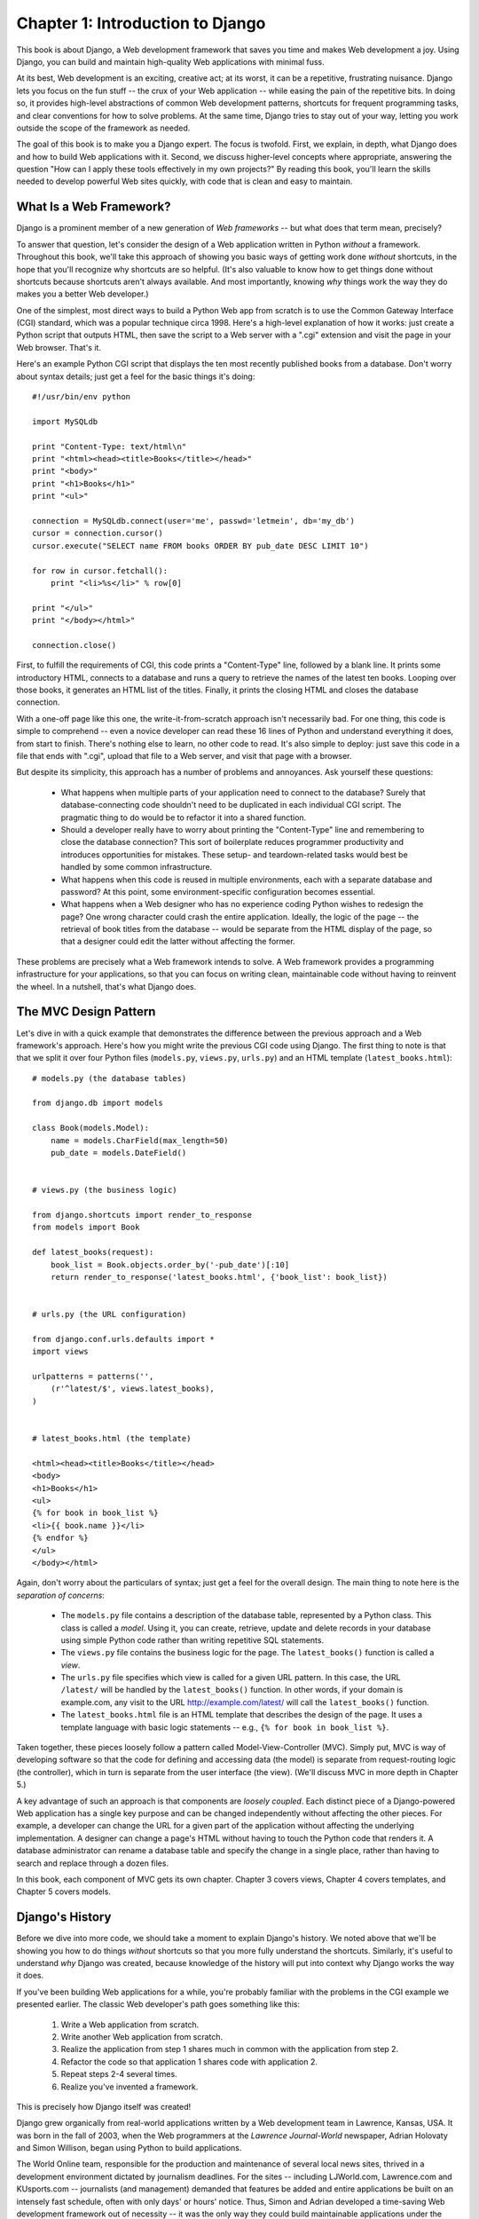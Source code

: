 =================================
Chapter 1: Introduction to Django
=================================

This book is about Django, a Web development framework that saves you time
and makes Web development a joy. Using Django, you can build and maintain
high-quality Web applications with minimal fuss.

At its best, Web development is an exciting, creative act; at its worst,
it can be a repetitive, frustrating nuisance. Django lets you focus on the fun
stuff -- the crux of your Web application -- while easing the pain of the
repetitive bits. In doing so, it provides high-level abstractions of common
Web development patterns, shortcuts for frequent programming tasks, and
clear conventions for how to solve problems. At the same time, Django tries to
stay out of your way, letting you work outside the scope of the framework as
needed.

The goal of this book is to make you a Django expert. The focus is twofold.
First, we explain, in depth, what Django does and how to build Web
applications with it. Second, we discuss higher-level concepts where
appropriate, answering the question "How can I apply these tools effectively
in my own projects?" By reading this book, you'll learn the skills needed to
develop powerful Web sites quickly, with code that is clean and easy to
maintain.

What Is a Web Framework?
========================

Django is a prominent member of a new generation of *Web frameworks* -- but
what does that term mean, precisely?

To answer that question, let's consider the design of a Web application written
in Python *without* a framework. Throughout this book, we'll take this approach
of showing you basic ways of getting work done *without* shortcuts, in the hope
that you'll recognize why shortcuts are so helpful. (It's also valuable to know
how to get things done without shortcuts because shortcuts aren't always
available. And most importantly, knowing *why* things work the way they do
makes you a better Web developer.)

One of the simplest, most direct ways to build a Python Web app from scratch is
to use the Common Gateway Interface (CGI) standard, which was a popular
technique circa 1998. Here's a high-level explanation of how it works: just
create a Python script that outputs HTML, then save the script to a Web server
with a ".cgi" extension and visit the page in your Web browser. That's it.

Here's an example Python CGI script that displays the ten most recently
published books from a database. Don't worry about syntax details; just get a
feel for the basic things it's doing::

    #!/usr/bin/env python

    import MySQLdb

    print "Content-Type: text/html\n"
    print "<html><head><title>Books</title></head>"
    print "<body>"
    print "<h1>Books</h1>"
    print "<ul>"

    connection = MySQLdb.connect(user='me', passwd='letmein', db='my_db')
    cursor = connection.cursor()
    cursor.execute("SELECT name FROM books ORDER BY pub_date DESC LIMIT 10")

    for row in cursor.fetchall():
        print "<li>%s</li>" % row[0]

    print "</ul>"
    print "</body></html>"

    connection.close()

First, to fulfill the requirements of CGI, this code prints a "Content-Type"
line, followed by a blank line. It prints some introductory HTML, connects to a
database and runs a query to retrieve the names of the latest ten books.
Looping over those books, it generates an HTML list of the titles. Finally, it
prints the closing HTML and closes the database connection.

With a one-off page like this one, the write-it-from-scratch approach isn't
necessarily bad. For one thing, this code is simple to comprehend -- even a
novice developer can read these 16 lines of Python and understand everything it
does, from start to finish. There's nothing else to learn, no other code to
read. It's also simple to deploy: just save this code in a file that ends with
".cgi", upload that file to a Web server, and visit that page with a browser.

But despite its simplicity, this approach has a number of problems and
annoyances. Ask yourself these questions:

    * What happens when multiple parts of your application need to connect to
      the database? Surely that database-connecting code shouldn't need to be
      duplicated in each individual CGI script. The pragmatic thing to do would
      be to refactor it into a shared function.

    * Should a developer really have to worry about printing the
      "Content-Type" line and remembering to close the database connection?
      This sort of boilerplate reduces programmer productivity and introduces
      opportunities for mistakes. These setup- and teardown-related tasks would
      best be handled by some common infrastructure.

    * What happens when this code is reused in multiple environments, each with
      a separate database and password? At this point, some
      environment-specific configuration becomes essential.

    * What happens when a Web designer who has no experience coding Python
      wishes to redesign the page? One wrong character could crash the entire
      application. Ideally, the logic of the page -- the retrieval of book
      titles from the database -- would be separate from the HTML display of
      the page, so that a designer could edit the latter without affecting the
      former.

These problems are precisely what a Web framework intends to solve. A Web
framework provides a programming infrastructure for your applications, so that
you can focus on writing clean, maintainable code without having to reinvent
the wheel. In a nutshell, that's what Django does.

The MVC Design Pattern
======================

Let's dive in with a quick example that demonstrates the difference between the
previous approach and a Web framework's approach. Here's how you might write
the previous CGI code using Django. The first thing to note is that that we
split it over four Python files (``models.py``, ``views.py``, ``urls.py``) and
an HTML template (``latest_books.html``)::

    # models.py (the database tables)

    from django.db import models

    class Book(models.Model):
        name = models.CharField(max_length=50)
        pub_date = models.DateField()


    # views.py (the business logic)

    from django.shortcuts import render_to_response
    from models import Book

    def latest_books(request):
        book_list = Book.objects.order_by('-pub_date')[:10]
        return render_to_response('latest_books.html', {'book_list': book_list})


    # urls.py (the URL configuration)

    from django.conf.urls.defaults import *
    import views

    urlpatterns = patterns('',
        (r'^latest/$', views.latest_books),
    )


    # latest_books.html (the template)

    <html><head><title>Books</title></head>
    <body>
    <h1>Books</h1>
    <ul>
    {% for book in book_list %}
    <li>{{ book.name }}</li>
    {% endfor %}
    </ul>
    </body></html>

Again, don't worry about the particulars of syntax; just get a feel for the
overall design. The main thing to note here is the *separation of concerns*:

    * The ``models.py`` file contains a description of the database table,
      represented by a Python class. This class is called a *model*. Using it,
      you can create, retrieve, update and delete records in your database
      using simple Python code rather than writing repetitive SQL statements.

    * The ``views.py`` file contains the business logic for the page. The
      ``latest_books()`` function is called a *view*.

    * The ``urls.py`` file specifies which view is called for a given URL
      pattern. In this case, the URL ``/latest/`` will be handled by the
      ``latest_books()`` function. In other words, if your domain is
      example.com, any visit to the URL http://example.com/latest/ will call
      the ``latest_books()`` function.

    * The ``latest_books.html`` file is an HTML template that describes the
      design of the page. It uses a template language with basic logic
      statements -- e.g., ``{% for book in book_list %}``.

Taken together, these pieces loosely follow a pattern called
Model-View-Controller (MVC). Simply put, MVC is way of developing software so
that the code for defining and accessing data (the model) is separate from
request-routing logic (the controller), which in turn is separate from the user
interface (the view). (We'll discuss MVC in more depth in Chapter 5.)

A key advantage of such an approach is that components are *loosely coupled*.
Each distinct piece of a Django-powered Web application has a single key
purpose and can be changed independently without affecting the other pieces.
For example, a developer can change the URL for a given part of the application
without affecting the underlying implementation. A designer can change a page's
HTML without having to touch the Python code that renders it. A database
administrator can rename a database table and specify the change in a single
place, rather than having to search and replace through a dozen files.

In this book, each component of MVC gets its own chapter. Chapter 3 covers
views, Chapter 4 covers templates, and Chapter 5 covers models.

Django's History
================

Before we dive into more code, we should take a moment to explain Django's
history. We noted above that we'll be showing you how to do things *without*
shortcuts so that you more fully understand the shortcuts. Similarly, it's
useful to understand *why* Django was created, because knowledge of the history
will put into context why Django works the way it does.

If you've been building Web applications for a while, you're probably familiar
with the problems in the CGI example we presented earlier. The classic Web
developer's path goes something like this:

    1. Write a Web application from scratch.
    2. Write another Web application from scratch.
    3. Realize the application from step 1 shares much in common with the
       application from step 2.
    4. Refactor the code so that application 1 shares code with application 2.
    5. Repeat steps 2-4 several times.
    6. Realize you've invented a framework.

This is precisely how Django itself was created!

Django grew organically from real-world applications written by a Web
development team in Lawrence, Kansas, USA. It was born in the fall of 2003,
when the Web programmers at the *Lawrence Journal-World* newspaper, Adrian
Holovaty and Simon Willison, began using Python to build applications.

The World Online team, responsible for the production and maintenance of
several local news sites, thrived in a development environment dictated by
journalism deadlines. For the sites -- including LJWorld.com, Lawrence.com and
KUsports.com -- journalists (and management) demanded that features be added
and entire applications be built on an intensely fast schedule, often with only
days' or hours' notice. Thus, Simon and Adrian developed a time-saving Web
development framework out of necessity -- it was the only way they could build
maintainable applications under the extreme deadlines.

In summer 2005, after having developed this framework to a point where it was
efficiently powering most of World Online's sites, the team, which now included
Jacob Kaplan-Moss, decided to release the framework as open source software.
They released it in July 2005 and named it Django, after the jazz guitarist
Django Reinhardt.

Now, several years later, Django is a well-established open source project with
tens of thousands of users and contributors spread across the planet. Two of
the original World Online developers (the "Benevolent Dictators for Life,"
Adrian and Jacob) still provide central guidance for the framework's growth,
but it's much more of a collaborative team effort.

This history is relevant because it helps explain two key things. The first is
Django's "sweet spot." Because Django was born in a news environment, it offers
several features (such as its admin site, covered in Chapter 6) that are
particularly well suited for "content" sites -- sites like Amazon.com,
craigslist.org, and washingtonpost.com that offer dynamic, database-driven
information. Don't let that turn you off, though -- although Django is
particularly good for developing those sorts of sites, that doesn't preclude it
from being an effective tool for building any sort of dynamic Web site.
(There's a difference between being *particularly effective* at something and
being *ineffective* at other things.)

The second matter to note is how Django's origins have shaped the culture of
its open source community. Because Django was extracted from real-world code,
rather than being an academic exercise or commercial product, it is acutely
focused on solving Web development problems that Django's developers themselves
have faced -- and continue to face. As a result, Django itself is actively
improved on an almost daily basis. The framework's maintainers have a vested
interest in making sure Django saves developers time, produces applications
that are easy to maintain and performs well under load. If nothing else, the
developers are motivated by their own selfish desires to save themselves time
and enjoy their jobs. (To put it bluntly, they eat their own dog food.)

.. AH The following sections are the type of content that typically appears
.. AH in a book's Introduction section, but we include it here because this
.. AH chapter serves as an introduction.

How to Read This Book
=====================

In writing this book, we tried to strike a balance between readability and
reference, with a bias toward readability. Our goal with this book, as stated
earlier, is to make you a Django expert, and we believe the best way to teach is
through prose and plenty of examples, rather than providing an exhaustive
but bland catalog of Django features. (As the saying goes, you can't expect to
teach somebody how to speak a language merely by teaching them the alphabet.)

With that in mind, we recommend that you read Chapters 1 through 12 in order.
They form the foundation of how to use Django; once you've read them, you'll be
able to build and deploy Django-powered Web sites. Specifically, Chapters 1
through 7 are the "core curriculum," Chapters 8 through 11 cover more advanced
Django usage, and Chapter 12 covers deployment. The remaining chapters, 13
through 20, focus on specific Django features and can be read in any order.

The appendixes are for reference. They, along with the free documentation at
http://www.djangoproject.com/, are probably what you'll flip back to occasionally to
recall syntax or find quick synopses of what certain parts of Django do.

Required Programming Knowledge
------------------------------

Readers of this book should understand the basics of procedural and
object-oriented programming: control structures (e.g., ``if``, ``while``,
``for``), data structures (lists, hashes/dictionaries), variables, classes and
objects.

Experience in Web development is, as you may expect, very helpful, but it's
not required to understand this book. Throughout the book, we try to promote
best practices in Web development for readers who lack this experience.

Required Python Knowledge
-------------------------

At its core, Django is simply a collection of libraries written in the Python
programming language. To develop a site using Django, you write Python code
that uses these libraries. Learning Django, then, is a matter of learning how
to program in Python and understanding how the Django libraries work.

If you have experience programming in Python, you should have no trouble diving
in. By and large, the Django code doesn't perform a lot of "magic" (i.e.,
programming trickery whose implementation is difficult to explain or
understand). For you, learning Django will be a matter of learning Django's
conventions and APIs.

If you don't have experience programming in Python, you're in for a treat.
It's easy to learn and a joy to use! Although this book doesn't include a full
Python tutorial, it highlights Python features and functionality where
appropriate, particularly when code doesn't immediately make sense. Still, we
recommend you read the official Python tutorial, available online at
http://docs.python.org/tut/. We also recommend Mark Pilgrim's free book
*Dive Into Python*, available at http://www.diveintopython.org/ and published in
print by Apress.

Required Django Version
-----------------------

This book covers Django 1.1.

Django's developers maintain backwards compatibility within "major version"
numbers. This commitment means that, if you write an application for Django
1.1, it will still work for 1.2, 1.3, 1.9 and any other version number that
starts with "1."

Once Django hits 2.0, though, your applications might need to be rewritten --
but version 2.0 is a long way away. As a point of reference, it took more than
three years to release version 1.0. (This is very similar to the compatibility
policy taken by the Python language itself: code that was written for Python
2.0 works on Python 2.6, but not necessarily with Python 3.0.)

Given that this book covers 1.1, it should serve you well for some time.

Getting Help
------------

One of the greatest benefits of Django is its kind and helpful user community.
For help with any aspect of Django -- from installation, to application design,
to database design, to deployment -- feel free to ask questions online.

    * The django-users mailing list is where thousands of Django users hang out
      to ask and answer questions. Sign up for free at http://www.djangoproject.com/r/django-users.

    * The Django IRC channel is where Django users hang out to chat and help
      each other in real time. Join the fun by logging on to #django on the
      Freenode IRC network.

What's Next
-----------

In the `next chapter`_, we'll get started with Django, covering installation and
initial setup.

.. _next chapter: ../chapter02/
